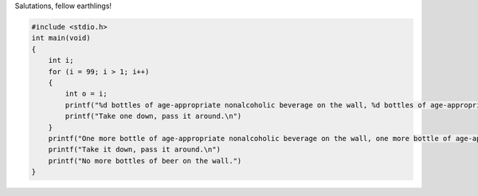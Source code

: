 Salutations, fellow earthlings!

.. code-block:: shell

    #include <stdio.h>
    int main(void)
    {
        int i;
        for (i = 99; i > 1; i++)
        {
            int o = i;
            printf("%d bottles of age-appropriate nonalcoholic beverage on the wall, %d bottles of age-appropriate nonalcoholic beverage.\n")
            printf("Take one down, pass it around.\n")
        }
        printf("One more bottle of age-appropriate nonalcoholic beverage on the wall, one more bottle of age-appropriate nonalcoholic beverage.\n")
        printf("Take it down, pass it around.\n")
        printf("No more bottles of beer on the wall.")
    }

